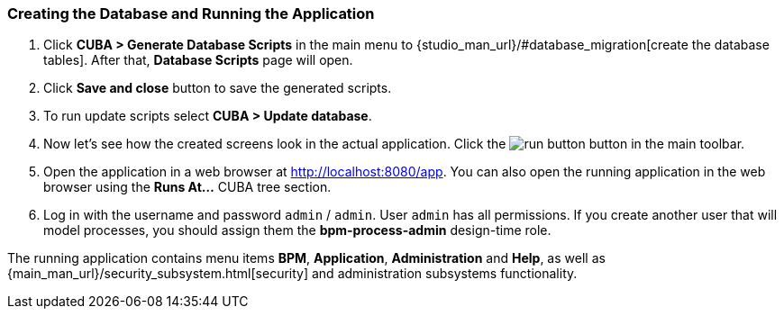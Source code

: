 :sourcesdir: ../../../source

[[qs_run_app]]
=== Creating the Database and Running the Application

. Click *CUBA > Generate Database Scripts* in the main menu to {studio_man_url}/#database_migration[create the database tables]. After that, *Database Scripts* page will open.

. Click *Save and close* button to save the generated scripts.

. To run update scripts select *CUBA > Update database*.

. Now let’s see how the created screens look in the actual application. Click the image:run_button.png[] button in the main toolbar.

. Open the application in a web browser at http://localhost:8080/app. You can also open the running application in the web browser using the *Runs At…*​ CUBA tree section.

. Log in with the username and password `admin` / `admin`. User `admin` has all permissions. If you create another user that will model processes, you should assign them the *bpm-process-admin* design-time role.

The running application contains menu items *BPM*, *Application*, *Administration* and *Help*, as well as {main_man_url}/security_subsystem.html[security] and administration subsystems functionality.